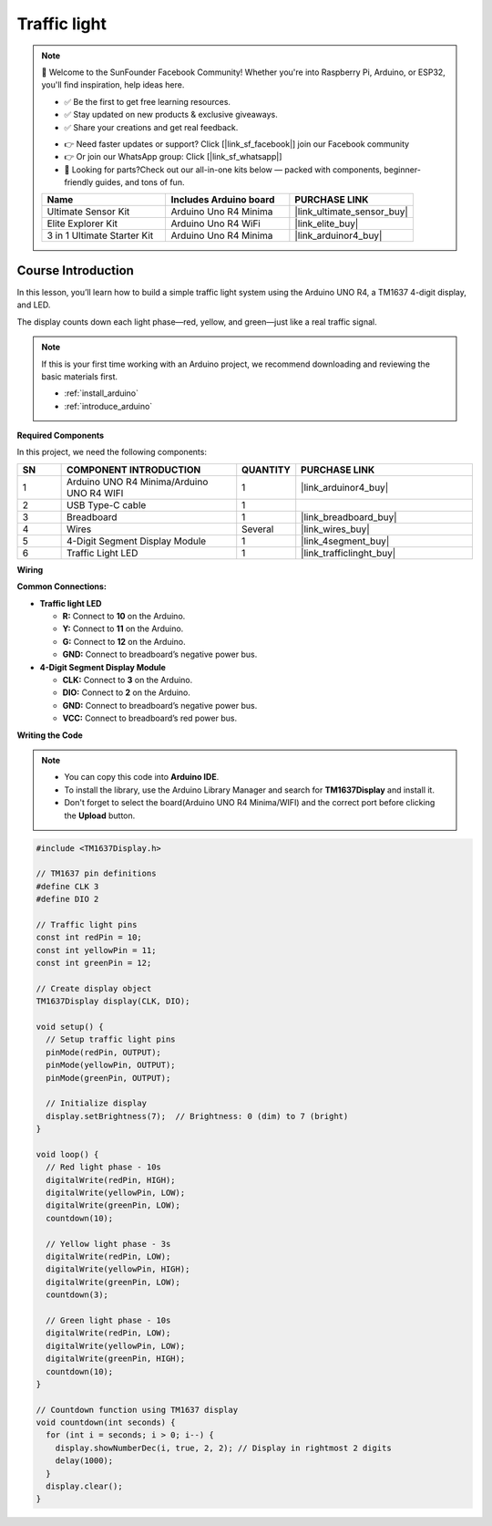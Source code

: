 .. _traffic_light:

Traffic light
==============================================================

.. note::
  
  🌟 Welcome to the SunFounder Facebook Community! Whether you're into Raspberry Pi, Arduino, or ESP32, you'll find inspiration, help ideas here.
   
  - ✅ Be the first to get free learning resources. 
   
  - ✅ Stay updated on new products & exclusive giveaways. 
   
  - ✅ Share your creations and get real feedback.
   
  * 👉 Need faster updates or support? Click [|link_sf_facebook|] join our Facebook community 

  * 👉 Or join our WhatsApp group: Click [|link_sf_whatsapp|]
   
  * 🎁 Looking for parts?Check out our all-in-one kits below — packed with components, beginner-friendly guides, and tons of fun.

  .. list-table::
    :widths: 20 20 20
    :header-rows: 1

    *   - Name	
        - Includes Arduino board
        - PURCHASE LINK
    *   - Ultimate Sensor Kit
        - Arduino Uno R4 Minima
        - |link_ultimate_sensor_buy|
    *   - Elite Explorer Kit
        - Arduino Uno R4 WiFi
        - |link_elite_buy|
    *   - 3 in 1 Ultimate Starter Kit
        - Arduino Uno R4 Minima
        - |link_arduinor4_buy|

Course Introduction
------------------------

In this lesson, you’ll learn how to build a simple traffic light system using the Arduino UNO R4, a TM1637 4-digit display, and LED. 

The display counts down each light phase—red, yellow, and green—just like a real traffic signal.

.. raw:: html

  <iframe width="700" height="394" src="https://www.youtube.com/embed/U99URknlMXM?si=u0b4J97iM9mtTUK5" title="YouTube video player" frameborder="0" allow="accelerometer; autoplay; clipboard-write; encrypted-media; gyroscope; picture-in-picture; web-share" referrerpolicy="strict-origin-when-cross-origin" allowfullscreen></iframe>

.. note::

  If this is your first time working with an Arduino project, we recommend downloading and reviewing the basic materials first.
  
  * :ref:`install_arduino`
  * :ref:`introduce_arduino`

**Required Components**

In this project, we need the following components:

.. list-table::
    :widths: 5 20 5 20
    :header-rows: 1

    *   - SN
        - COMPONENT INTRODUCTION	
        - QUANTITY
        - PURCHASE LINK

    *   - 1
        - Arduino UNO R4 Minima/Arduino UNO R4 WIFI
        - 1
        - |link_arduinor4_buy|
    *   - 2
        - USB Type-C cable
        - 1
        - 
    *   - 3
        - Breadboard
        - 1
        - |link_breadboard_buy|
    *   - 4
        - Wires
        - Several
        - |link_wires_buy|
    *   - 5
        - 4-Digit Segment Display Module
        - 1
        - |link_4segment_buy|
    *   - 6
        - Traffic Light LED
        - 1
        - |link_trafficlinght_buy|

**Wiring**

.. image:: img/traffic_light_bb.png

**Common Connections:**

* **Traffic light LED**

  - **R:** Connect to **10** on the Arduino.
  - **Y:** Connect to **11** on the Arduino.
  - **G:** Connect to **12** on the Arduino.
  - **GND:** Connect to breadboard’s negative power bus.

* **4-Digit Segment Display Module**

  - **CLK:** Connect to **3** on the Arduino.
  - **DIO:** Connect to **2** on the Arduino.
  - **GND:** Connect to breadboard’s negative power bus.
  - **VCC:** Connect to breadboard’s red power bus.

**Writing the Code**

.. note::

    * You can copy this code into **Arduino IDE**. 
    * To install the library, use the Arduino Library Manager and search for **TM1637Display** and install it.
    * Don't forget to select the board(Arduino UNO R4 Minima/WIFI) and the correct port before clicking the **Upload** button.

.. code-block:: arduino

      #include <TM1637Display.h>

      // TM1637 pin definitions
      #define CLK 3
      #define DIO 2

      // Traffic light pins
      const int redPin = 10;
      const int yellowPin = 11;
      const int greenPin = 12;

      // Create display object
      TM1637Display display(CLK, DIO);

      void setup() {
        // Setup traffic light pins
        pinMode(redPin, OUTPUT);
        pinMode(yellowPin, OUTPUT);
        pinMode(greenPin, OUTPUT);

        // Initialize display
        display.setBrightness(7);  // Brightness: 0 (dim) to 7 (bright)
      }

      void loop() {
        // Red light phase - 10s
        digitalWrite(redPin, HIGH);
        digitalWrite(yellowPin, LOW);
        digitalWrite(greenPin, LOW);
        countdown(10);

        // Yellow light phase - 3s
        digitalWrite(redPin, LOW);
        digitalWrite(yellowPin, HIGH);
        digitalWrite(greenPin, LOW);
        countdown(3);

        // Green light phase - 10s
        digitalWrite(redPin, LOW);
        digitalWrite(yellowPin, LOW);
        digitalWrite(greenPin, HIGH);
        countdown(10);
      }

      // Countdown function using TM1637 display
      void countdown(int seconds) {
        for (int i = seconds; i > 0; i--) {
          display.showNumberDec(i, true, 2, 2); // Display in rightmost 2 digits
          delay(1000);
        }
        display.clear();
      }
